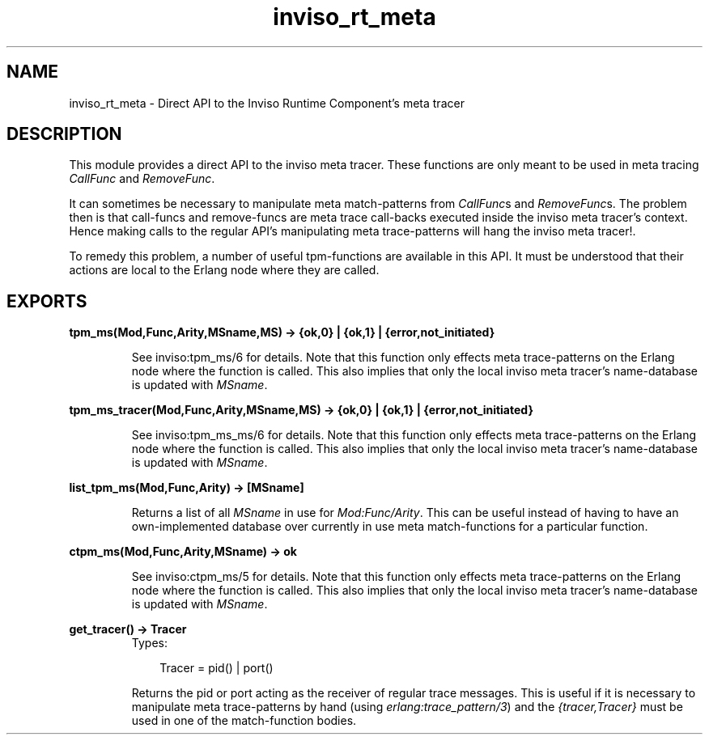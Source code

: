 .TH inviso_rt_meta 3 "inviso 0.6.2" "Ericsson AB" "Erlang Module Definition"
.SH NAME
inviso_rt_meta \- Direct API to the Inviso Runtime Component's meta tracer
.SH DESCRIPTION
.LP
This module provides a direct API to the inviso meta tracer\&. These functions are only meant to be used in meta tracing \fICallFunc\fR\& and \fIRemoveFunc\fR\&\&.
.LP
It can sometimes be necessary to manipulate meta match-patterns from \fICallFunc\fR\&s and \fIRemoveFunc\fR\&s\&. The problem then is that call-funcs and remove-funcs are meta trace call-backs executed inside the inviso meta tracer\&'s context\&. Hence making calls to the regular API\&'s manipulating meta trace-patterns will hang the inviso meta tracer!\&.
.LP
To remedy this problem, a number of useful tpm-functions are available in this API\&. It must be understood that their actions are local to the Erlang node where they are called\&.
.SH EXPORTS
.LP
.B
tpm_ms(Mod,Func,Arity,MSname,MS) -> {ok,0} | {ok,1} | {error,not_initiated}
.br
.RS
.LP
See inviso:tpm_ms/6 for details\&. Note that this function only effects meta trace-patterns on the Erlang node where the function is called\&. This also implies that only the local inviso meta tracer\&'s name-database is updated with \fIMSname\fR\&\&.
.RE
.LP
.B
tpm_ms_tracer(Mod,Func,Arity,MSname,MS) -> {ok,0} | {ok,1} | {error,not_initiated}
.br
.RS
.LP
See inviso:tpm_ms_ms/6 for details\&. Note that this function only effects meta trace-patterns on the Erlang node where the function is called\&. This also implies that only the local inviso meta tracer\&'s name-database is updated with \fIMSname\fR\&\&.
.RE
.LP
.B
list_tpm_ms(Mod,Func,Arity) -> [MSname]
.br
.RS
.LP
Returns a list of all \fIMSname\fR\& in use for \fIMod:Func/Arity\fR\&\&. This can be useful instead of having to have an own-implemented database over currently in use meta match-functions for a particular function\&.
.RE
.LP
.B
ctpm_ms(Mod,Func,Arity,MSname) -> ok
.br
.RS
.LP
See inviso:ctpm_ms/5 for details\&. Note that this function only effects meta trace-patterns on the Erlang node where the function is called\&. This also implies that only the local inviso meta tracer\&'s name-database is updated with \fIMSname\fR\&\&.
.RE
.LP
.B
get_tracer() -> Tracer
.br
.RS
.TP 3
Types:

Tracer = pid() | port()
.br
.RE
.RS
.LP
Returns the pid or port acting as the receiver of regular trace messages\&. This is useful if it is necessary to manipulate meta trace-patterns by hand (using \fIerlang:trace_pattern/3\fR\&) and the \fI{tracer,Tracer}\fR\& must be used in one of the match-function bodies\&.
.RE